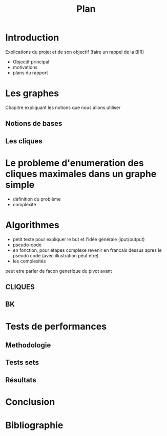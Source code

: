 #+title: Plan

* Introduction
Explications du projet et de son objectif
(faire un rappel de la BIR)
- Objectif principal
- motivations
- plans du rapport
* Les graphes
Chapitre expliquant les notions que nous allons utiliser
** Notions de bases
** Les cliques
* Le probleme d'enumeration des cliques maximales dans un graphe simple
- définition du problème
- complexité

* Algorithmes
- petit texte pour expliquer le but et l'idée générale (iput/output)
- pseudo-code
- en fonction, pour étapes complexe revenir en francais dessus apres le pseudo code (avec illustration peut etre)
- les complexités

peut etre parler de facon generique du pivot avant
** CLIQUES
** BK

* Tests de performances
** Methodologie
** Tests sets
** Résultats

* Conclusion

* Bibliographie
